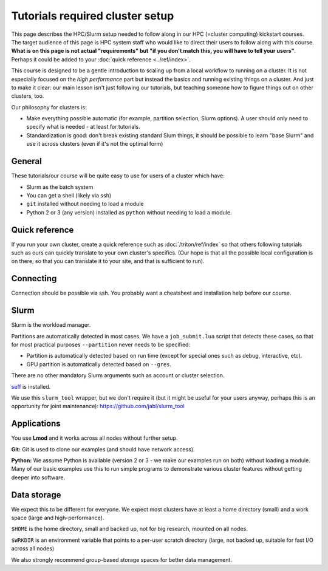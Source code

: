 Tutorials required cluster setup
================================

This page describes the HPC/Slurm setup needed to follow along in our
HPC (=cluster computing) kickstart courses.  The target audience of
this page is HPC system staff who would like to direct their users to
follow along with this course.  **What is on this page is not actual
"requirements" but "if you don't match this, you will have to tell
your users"**.  Perhaps it could be added to your :doc:`quick
reference <../ref/index>`.

This course is designed to be a gentle introduction to scaling up from
a local workflow to running on a cluster.  It is not especially
focused on the *high performance* part but instead the basics and
running existing things on a cluster.  And just to make it clear: our
main lesson isn't just following our tutorials, but teaching someone
how to figure things out on other clusters, too.

Our philosophy for clusters is:

* Make everything possible automatic (for example, partition
  selection, Slurm options).  A user should only need to specify what
  is needed - at least for tutorials.

* Standardization is good: don't break existing standard Slum things,
  it should be possible to learn "base Slurm" and use it across
  clusters (even if it's not the optimal form)

.. highlight:: bash



General
-------

These tutorials/our course will be quite easy to use for users of a
cluster which have:

- Slurm as the batch system
- You can get a shell (likely via ssh)
- ``git`` installed without needing to load a module
- Python 2 or 3 (any version) installed as ``python`` without needing
  to load a module.



Quick reference
---------------

If you run your own cluster, create a quick reference such as
:doc:`/triton/ref/index` so that others following tutorials such as
ours can quickly translate to your own cluster's specifics. (Our hope
is that all the possible local configuration is on there, so that you
can translate it to your site, and that is sufficient to run).



Connecting
----------

Connection should be possible via ssh.  You probably want a
cheatsheet and installation help before our course.



Slurm
-----

Slurm is the workload manager.

Partitions are automatically detected in most cases.  We have a
``job_submit.lua`` script that detects these cases, so that for most
practical purposes ``--partition`` never needs to be specified:

* Partition is automatically detected based on run time (except for
  special ones such as debug, interactive, etc).
* GPU partition is automatically detected based on ``--gres``.

There are no other mandatory Slurm arguments such as account or
cluster selection.

`seff <https://github.com/SchedMD/slurm/tree/master/contribs/seff>`__
is installed.

We use this ``slurm_tool`` wrapper, but we don't require it (but it
might be useful for your users anyway, perhaps this is an opportunity
for joint maintenance):
https://github.com/jabl/slurm_tool



Applications
------------

You use **Lmod** and it works across all nodes without further setup.

**Git:** Git is used to clone our examples (and should have network
access).

**Python:** We assume Python is available (version 2 or 3 - we make
our examples run on both) without loading a module.  Many of our basic
examples use this to run simple programs to demonstrate various
cluster features without getting deeper into software.



Data storage
------------

We expect this to be different for everyone.  We expect most clusters
have at least a home directory (small) and a work space (large and
high-performance).

``$HOME`` is the home directory, small and backed up, not for big
research, mounted on all nodes.

``$WRKDIR`` is an environment variable that points to a per-user
scratch directory (large, not backed up, suitable for fast I/O across
all nodes)

We also strongly recommend group-based storage spaces for better data
management.
